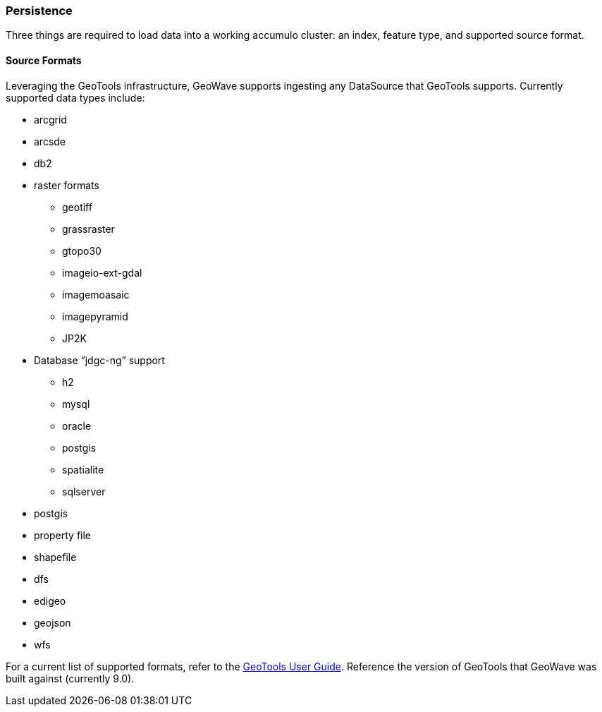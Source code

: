[[architecture-persistence]]
<<<
=== Persistence
Three things are required to load data into a working accumulo cluster: an index, feature type, and supported source format.

:linkattrs:

==== Source Formats
Leveraging the GeoTools infrastructure, GeoWave supports ingesting any DataSource that GeoTools supports.  Currently supported data types include:

* arcgrid
* arcsde
* db2
* raster formats
** geotiff
** grassraster
** gtopo30
** imageio-ext-gdal
** imagemoasaic
** imagepyramid
** JP2K
* Database “jdgc-ng” support
** h2
** mysql
** oracle
** postgis
** spatialite
** sqlserver
* postgis
* property file
* shapefile
* dfs
* edigeo
* geojson
* wfs

For a current list of supported formats, refer to the link:http://docs.geotools.org/stable/userguide/faq.html["GeoTools User Guide", window="_blank"]. Reference the version of GeoTools that GeoWave was built against (currently 9.0).

